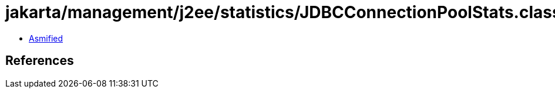= jakarta/management/j2ee/statistics/JDBCConnectionPoolStats.class

 - link:JDBCConnectionPoolStats-asmified.java[Asmified]

== References

